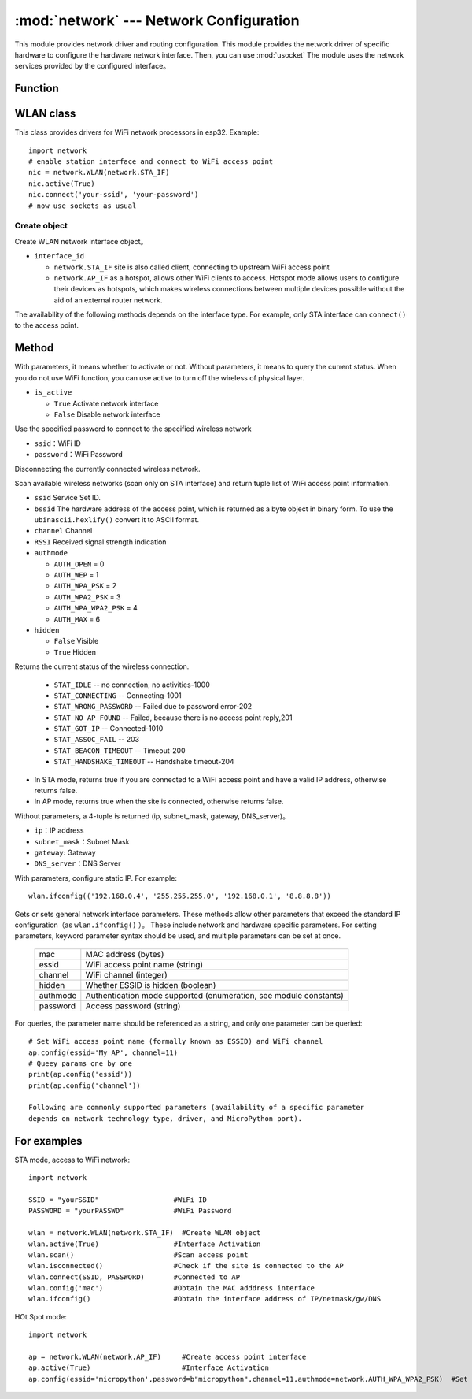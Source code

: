 
:mod:`network` --- Network Configuration
===============================

.. module:: network
   :synopsis: network configuration


This module provides network driver and routing configuration. This module provides the network driver of specific hardware to configure the hardware network interface. Then, you can use :mod:`usocket`
The module uses the network services provided by the configured interface。


Function
-----

.. function:: phy_mode([mode])

    Set the PHY mode. The defined pattern constants are as follows:

    - ``mode``

      - ``MODE_11B`` -- IEEE 802.11b,1
      - ``MODE_11G`` -- IEEE 802.11g,2
      - ``MODE_11N`` -- IEEE 802.11n,4


WLAN class
---------

This class provides drivers for WiFi network processors in esp32. Example::

  import network
  # enable station interface and connect to WiFi access point
  nic = network.WLAN(network.STA_IF)
  nic.active(True)
  nic.connect('your-ssid', 'your-password')
  # now use sockets as usual


Create object
~~~~~~~~~~~

.. class:: WLAN(interface_id)

  Create WLAN network interface object。 

- ``interface_id`` 

  - ``network.STA_IF`` site is also called client, connecting to upstream WiFi access point
  - ``network.AP_IF``  as a hotspot, allows other WiFi clients to access. Hotspot mode allows users to configure their devices as hotspots, which makes wireless connections between multiple devices possible without the aid of an external router network.

The availability of the following methods depends on the interface type. For example, only STA interface can ``connect()`` to the access point.

Method
------------

.. method:: WLAN.active(is_active)

With parameters, it means whether to activate or not. Without parameters, it means to query the current status. When you do not use WiFi function, you can use active to turn off the wireless of physical layer.

- ``is_active`` 

  -  ``True``   Activate network interface
  -  ``False``  Disable network interface

.. method::  WLAN.connect(ssid, password)

Use the specified password to connect to the specified wireless network

- ``ssid``：WiFi ID
- ``password``：WiFi Password


.. method:: WLAN.disconnect()

Disconnecting the currently connected wireless network. 



.. method:: WLAN.scan([ssid，bssid，channel，RSSI，authmode，hidden])

Scan available wireless networks (scan only on STA interface) and return tuple list of WiFi access point information. 

- ``ssid`` Service Set ID.
- ``bssid`` The hardware address of the access point, which is returned as a byte object in binary form. To use the ``ubinascii.hexlify()`` convert it to ASCII format. 
- ``channel`` Channel
- ``RSSI`` Received signal strength indication
- ``authmode`` 

  - ``AUTH_OPEN`` = 0
  - ``AUTH_WEP`` = 1
  - ``AUTH_WPA_PSK`` = 2
  - ``AUTH_WPA2_PSK`` = 3
  - ``AUTH_WPA_WPA2_PSK`` = 4
  - ``AUTH_MAX`` = 6
	
- ``hidden``

  - ``False`` Visible
  - ``True`` Hidden
  


.. method:: WLAN.status()

Returns the current status of the wireless connection. 

  - ``STAT_IDLE`` -- no connection, no activities-1000
  - ``STAT_CONNECTING`` -- Connecting-1001
  - ``STAT_WRONG_PASSWORD`` -- Failed due to password error-202
  - ``STAT_NO_AP_FOUND`` -- Failed, because there is no access point reply,201
  - ``STAT_GOT_IP`` -- Connected-1010
  - ``STAT_ASSOC_FAIL`` -- 203
  - ``STAT_BEACON_TIMEOUT`` -- Timeout-200 
  - ``STAT_HANDSHAKE_TIMEOUT`` -- Handshake timeout-204 



.. method:: WLAN.isconnected()

- In STA mode, returns true if you are connected to a WiFi access point and have a valid IP address, otherwise returns false. 
- In AP mode, returns true when the site is connected, otherwise returns false. 



.. method::  WLAN.ifconfig([(ip, subnet, gateway, dns)])


Without parameters, a 4-tuple is returned (ip, subnet_mask, gateway, DNS_server)。

- ``ip``：IP address
- ``subnet_mask``：Subnet Mask
- ``gateway``: Gateway
- ``DNS_server``：DNS Server


With parameters, configure static IP. For example::

  wlan.ifconfig(('192.168.0.4', '255.255.255.0', '192.168.0.1', '8.8.8.8'))



.. method:: wlan.config('param')
.. method:: wlan.config(param=value, ...)

Gets or sets general network interface parameters. These methods allow other parameters that exceed the standard IP configuration（as  ``wlan.ifconfig()`` ）。 
These include network and hardware specific parameters. For setting parameters, keyword parameter syntax should be used, and multiple parameters can be set at once.

  =========  ===========
  mac        MAC address (bytes)
  essid      WiFi access point name (string)
  channel    WiFi channel (integer)
  hidden     Whether ESSID is hidden (boolean)
  authmode   Authentication mode supported (enumeration, see module constants)
  password   Access password (string)
  =========  ===========



For queries, the parameter name should be referenced as a string, and only one parameter can be queried::

  # Set WiFi access point name (formally known as ESSID) and WiFi channel
  ap.config(essid='My AP', channel=11)
  # Queey params one by one
  print(ap.config('essid'))
  print(ap.config('channel'))

  Following are commonly supported parameters (availability of a specific parameter
  depends on network technology type, driver, and MicroPython port).







For examples
------------



STA mode, access to WiFi network::

  import network

  SSID = "yourSSID"                  #WiFi ID
  PASSWORD = "yourPASSWD"            #WiFi Password

  wlan = network.WLAN(network.STA_IF)  #Create WLAN object
  wlan.active(True)                  #Interface Activation
  wlan.scan()                        #Scan access point
  wlan.isconnected()                 #Check if the site is connected to the AP
  wlan.connect(SSID, PASSWORD)       #Connected to AP
  wlan.config('mac')                 #Obtain the MAC adddress interface
  wlan.ifconfig()                    #Obtain the interface address of IP/netmask/gw/DNS



HOt Spot mode::

  import network

  ap = network.WLAN(network.AP_IF)     #Create access point interface
  ap.active(True)                      #Interface Activation
  ap.config(essid='micropython',password=b"micropython",channel=11,authmode=network.AUTH_WPA_WPA2_PSK)  #Set up an access point



